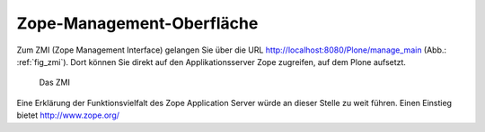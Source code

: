 .. _sec_konfiguration-zmi:

============================
 Zope-Management-Oberfläche
============================

Zum ZMI (Zope Management Interface) gelangen Sie über die URL
http://localhost:8080/Plone/manage_main (Abb.: :ref:`fig_zmi`). Dort
können Sie direkt auf den Applikationsserver Zope zugreifen, auf dem
Plone aufsetzt.

.. _fig_zmi:

.. figure::
   ../images/zmi.*
   :width: 80%
   :alt: Auflistung der Objekte im ZMI

   Das ZMI

Eine Erklärung der Funktionsvielfalt des Zope Application Server würde
an dieser Stelle zu weit führen. Einen Einstieg bietet http://www.zope.org/
